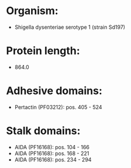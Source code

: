 * Organism:
- Shigella dysenteriae serotype 1 (strain Sd197)
* Protein length:
- 864.0
* Adhesive domains:
- Pertactin (PF03212): pos. 405 - 524
* Stalk domains:
- AIDA (PF16168): pos. 104 - 166
- AIDA (PF16168): pos. 168 - 221
- AIDA (PF16168): pos. 234 - 294

